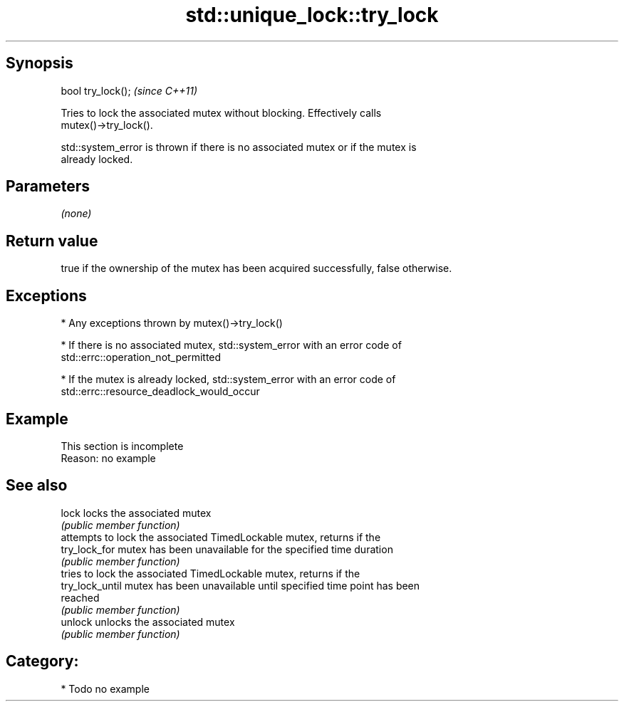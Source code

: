 .TH std::unique_lock::try_lock 3 "Sep  4 2015" "2.0 | http://cppreference.com" "C++ Standard Libary"
.SH Synopsis
   bool try_lock();  \fI(since C++11)\fP

   Tries to lock the associated mutex without blocking. Effectively calls
   mutex()->try_lock().

   std::system_error is thrown if there is no associated mutex or if the mutex is
   already locked.

.SH Parameters

   \fI(none)\fP

.SH Return value

   true if the ownership of the mutex has been acquired successfully, false otherwise.

.SH Exceptions

     * Any exceptions thrown by mutex()->try_lock()

     * If there is no associated mutex, std::system_error with an error code of
       std::errc::operation_not_permitted

     * If the mutex is already locked, std::system_error with an error code of
       std::errc::resource_deadlock_would_occur

.SH Example

    This section is incomplete
    Reason: no example

.SH See also

   lock           locks the associated mutex
                  \fI(public member function)\fP
                  attempts to lock the associated TimedLockable mutex, returns if the
   try_lock_for   mutex has been unavailable for the specified time duration
                  \fI(public member function)\fP
                  tries to lock the associated TimedLockable mutex, returns if the
   try_lock_until mutex has been unavailable until specified time point has been
                  reached
                  \fI(public member function)\fP
   unlock         unlocks the associated mutex
                  \fI(public member function)\fP

.SH Category:

     * Todo no example
